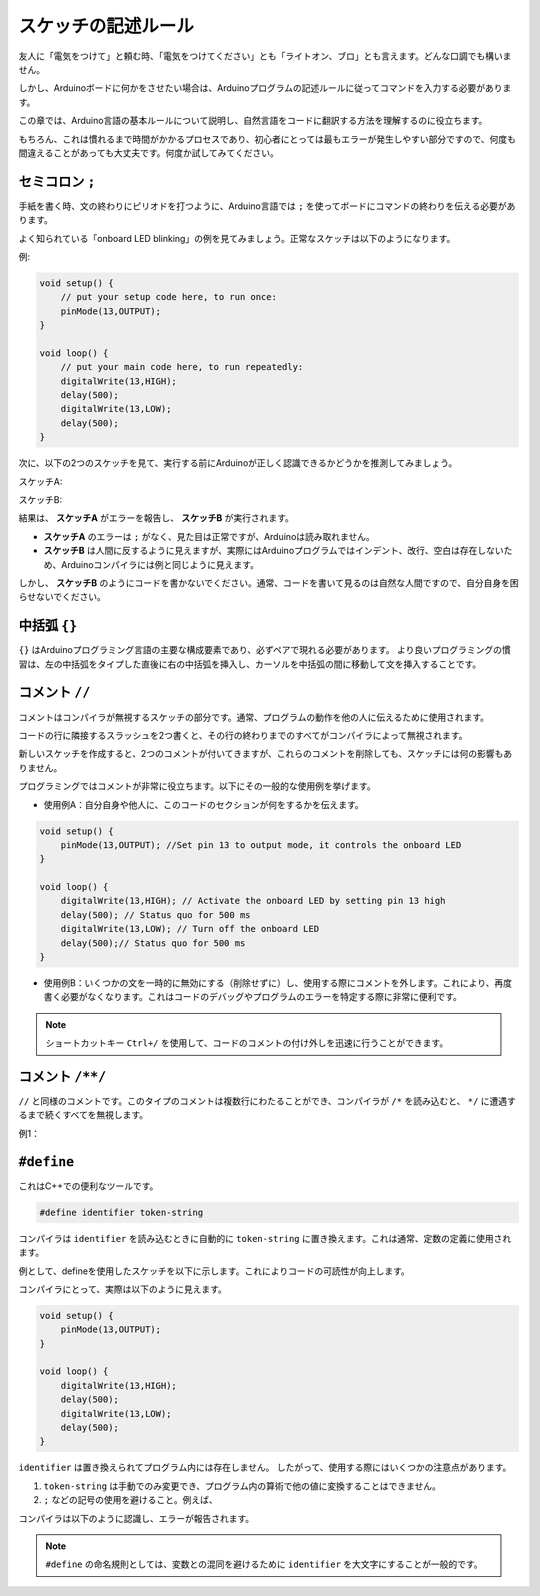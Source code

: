 スケッチの記述ルール
================================

友人に「電気をつけて」と頼む時、「電気をつけてください」とも「ライトオン、ブロ」とも言えます。どんな口調でも構いません。


しかし、Arduinoボードに何かをさせたい場合は、Arduinoプログラムの記述ルールに従ってコマンドを入力する必要があります。

この章では、Arduino言語の基本ルールについて説明し、自然言語をコードに翻訳する方法を理解するのに役立ちます。

もちろん、これは慣れるまで時間がかかるプロセスであり、初心者にとっては最もエラーが発生しやすい部分ですので、何度も間違えることがあっても大丈夫です。何度か試してみてください。


セミコロン ``;``
------------------

手紙を書く時、文の終わりにピリオドを打つように、Arduino言語では ``;`` を使ってボードにコマンドの終わりを伝える必要があります。

よく知られている「onboard LED blinking」の例を見てみましょう。正常なスケッチは以下のようになります。

例:

.. code-block:: C

    void setup() {
        // put your setup code here, to run once:
        pinMode(13,OUTPUT); 
    }

    void loop() {
        // put your main code here, to run repeatedly:
        digitalWrite(13,HIGH);
        delay(500);
        digitalWrite(13,LOW);
        delay(500);
    }

次に、以下の2つのスケッチを見て、実行する前にArduinoが正しく認識できるかどうかを推測してみましょう。

スケッチA:

.. code-block:: C
    :emphasize-lines: 8,9,10,11

    void setup() {
        // put your setup code here, to run once:
        pinMode(13,OUTPUT); 
    }

    void loop() {
        // put your main code here, to run repeatedly:
        digitalWrite(13,HIGH)
        delay(500)
        digitalWrite(13,LOW)
        delay(500)
    }

スケッチB:

.. code-block:: C
    :emphasize-lines: 8,9,10,11,12,13,14,15,16

    void setup() {
        // put your setup code here, to run once:
        pinMode(13,OUTPUT);
    }
    
    void loop() {
        // put your main code here, to run repeatedly:
        digitalWrite(13,
    HIGH);  delay
        (500
        );
        digitalWrite(13,
        
        LOW);
                delay(500)
        ;
    }

結果は、 **スケッチA** がエラーを報告し、 **スケッチB** が実行されます。

* **スケッチA** のエラーは ``;`` がなく、見た目は正常ですが、Arduinoは読み取れません。
* **スケッチB** は人間に反するように見えますが、実際にはArduinoプログラムではインデント、改行、空白は存在しないため、Arduinoコンパイラには例と同じように見えます。

しかし、 **スケッチB** のようにコードを書かないでください。通常、コードを書いて見るのは自然な人間ですので、自分自身を困らせないでください。


中括弧 ``{}``
------------------

``{}`` はArduinoプログラミング言語の主要な構成要素であり、必ずペアで現れる必要があります。
より良いプログラミングの慣習は、左の中括弧をタイプした直後に右の中括弧を挿入し、カーソルを中括弧の間に移動して文を挿入することです。



コメント ``//``
---------------

コメントはコンパイラが無視するスケッチの部分です。通常、プログラムの動作を他の人に伝えるために使用されます。

コードの行に隣接するスラッシュを2つ書くと、その行の終わりまでのすべてがコンパイラによって無視されます。

新しいスケッチを作成すると、2つのコメントが付いてきますが、これらのコメントを削除しても、スケッチには何の影響もありません。

.. code-block:: C
    :emphasize-lines: 2,7

    void setup() {
        // put your setup code here, to run once:

    }

    void loop() {
        // put your main code here, to run repeatedly:

    }

プログラミングではコメントが非常に役立ちます。以下にその一般的な使用例を挙げます。

* 使用例A：自分自身や他人に、このコードのセクションが何をするかを伝えます。

.. code-block:: C

    void setup() {
        pinMode(13,OUTPUT); //Set pin 13 to output mode, it controls the onboard LED
    }

    void loop() {
        digitalWrite(13,HIGH); // Activate the onboard LED by setting pin 13 high
        delay(500); // Status quo for 500 ms
        digitalWrite(13,LOW); // Turn off the onboard LED
        delay(500);// Status quo for 500 ms
    }

* 使用例B：いくつかの文を一時的に無効にする（削除せずに）し、使用する際にコメントを外します。これにより、再度書く必要がなくなります。これはコードのデバッグやプログラムのエラーを特定する際に非常に便利です。


.. code-block:: C
    :emphasize-lines: 3,4,5,6

    void setup() {
        pinMode(13,OUTPUT);
        // digitalWrite(13,HIGH);
        // delay(1000);
        // digitalWrite(13,LOW);
        // delay(1000);
    }

    void loop() {
        digitalWrite(13,HIGH);
        delay(200);
        digitalWrite(13,LOW);
        delay(200);
    }    

.. note:: 
    ショートカットキー ``Ctrl+/`` を使用して、コードのコメントの付け外しを迅速に行うことができます。

コメント ``/**/``
------------------

``//`` と同様のコメントです。このタイプのコメントは複数行にわたることができ、コンパイラが ``/*`` を読み込むと、 ``*/`` に遭遇するまで続くすべてを無視します。

例1：

.. code-block:: C
    :emphasize-lines: 1,8,9,10,11

    /* Blink */

    void setup() {
        pinMode(13,OUTPUT); 
    }

    void loop() {
        /*
        The following code will blink the onboard LED
        You can modify the number in delay() to change the blinking frequency
        */
        digitalWrite(13,HIGH); 
        delay(500); 
        digitalWrite(13,LOW); 
        delay(500);
    }


``#define``
--------------

これはC++での便利なツールです。

.. code-block:: C

    #define identifier token-string

コンパイラは ``identifier`` を読み込むときに自動的に ``token-string`` に置き換えます。これは通常、定数の定義に使用されます。

例として、defineを使用したスケッチを以下に示します。これによりコードの可読性が向上します。

.. code-block:: C
    :emphasize-lines: 1,2

    #define ONBOARD_LED 13
    #define DELAY_TIME 500

    void setup() {
        pinMode(ONBOARD_LED,OUTPUT); 
    }

    void loop() {
        digitalWrite(ONBOARD_LED,HIGH); 
        delay(DELAY_TIME); 
        digitalWrite(ONBOARD_LED,LOW); 
        delay(DELAY_TIME);
    }

コンパイラにとって、実際は以下のように見えます。

.. code-block:: C

    void setup() {
        pinMode(13,OUTPUT); 
    }

    void loop() {
        digitalWrite(13,HIGH); 
        delay(500); 
        digitalWrite(13,LOW); 
        delay(500);
    }

``identifier`` は置き換えられてプログラム内には存在しません。
したがって、使用する際にはいくつかの注意点があります。

1. ``token-string`` は手動でのみ変更でき、プログラム内の算術で他の値に変換することはできません。

2. ``;`` などの記号の使用を避けること。例えば、

.. code-block:: C
    :emphasize-lines: 1

    #define ONBOARD_LED 13;

    void setup() {
        pinMode(ONBOARD_LED,OUTPUT); 
    }

    void loop() {
        digitalWrite(ONBOARD_LED,HIGH); 
    }

コンパイラは以下のように認識し、エラーが報告されます。

.. code-block:: C
    :emphasize-lines: 2,6

    void setup() {
       pinMode(13;,OUTPUT); 
    }

    void loop() {
        digitalWrite(13;,HIGH); 
    }

.. note:: 
    ``#define`` の命名規則としては、変数との混同を避けるために ``identifier`` を大文字にすることが一般的です。
